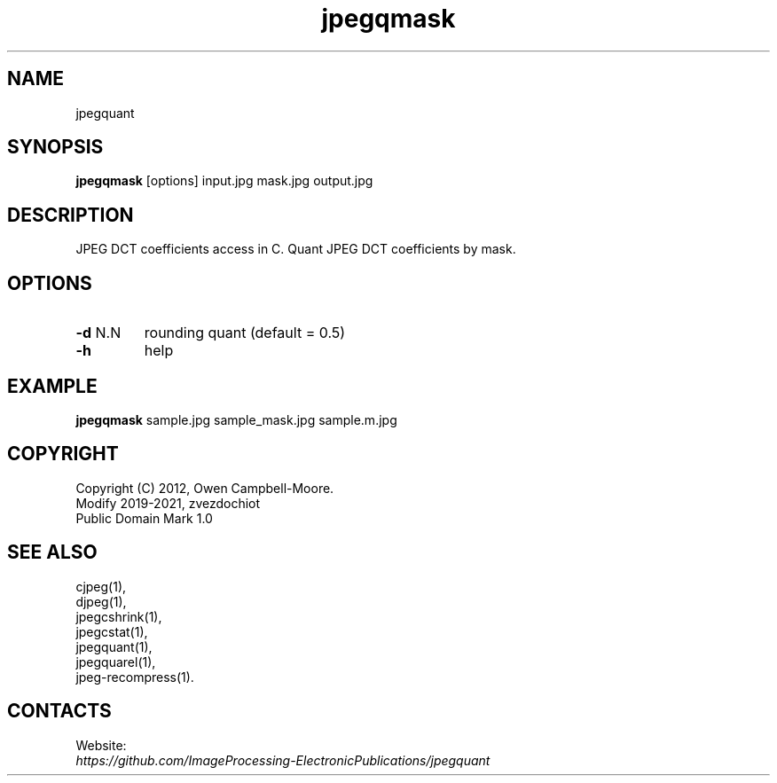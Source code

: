 .TH "jpegqmask" 1 "03 Jun 2023" "0.2.6" "User Manual"

.SH NAME
jpegquant

.SH SYNOPSIS
\fBjpegqmask\fR [options] input.jpg mask.jpg output.jpg

.SH DESCRIPTION
JPEG DCT coefficients access in C. Quant JPEG DCT coefficients by mask.

.SH OPTIONS
.TP
\fB-d\fR N.N
rounding quant (default = 0.5)
.TP
\fB-h\fR
help

.SH EXAMPLE
\fBjpegqmask\fR sample.jpg sample_mask.jpg sample.m.jpg

.SH COPYRIGHT
 Copyright (C) 2012, Owen Campbell-Moore.
 Modify 2019-2021, zvezdochiot
 Public Domain Mark 1.0

.SH SEE ALSO
 cjpeg(1),
 djpeg(1),
 jpegcshrink(1),
 jpegcstat(1),
 jpegquant(1),
 jpegquarel(1),
 jpeg-recompress(1).

.SH CONTACTS
Website:
 \fIhttps://github.com/ImageProcessing-ElectronicPublications/jpegquant\fR
